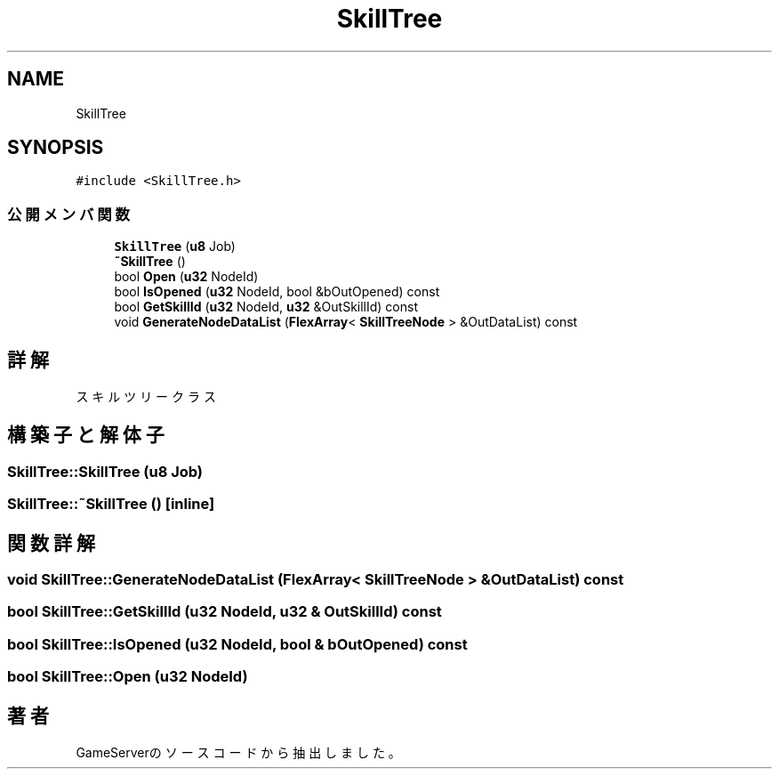 .TH "SkillTree" 3 "2018年12月20日(木)" "GameServer" \" -*- nroff -*-
.ad l
.nh
.SH NAME
SkillTree
.SH SYNOPSIS
.br
.PP
.PP
\fC#include <SkillTree\&.h>\fP
.SS "公開メンバ関数"

.in +1c
.ti -1c
.RI "\fBSkillTree\fP (\fBu8\fP Job)"
.br
.ti -1c
.RI "\fB~SkillTree\fP ()"
.br
.ti -1c
.RI "bool \fBOpen\fP (\fBu32\fP NodeId)"
.br
.ti -1c
.RI "bool \fBIsOpened\fP (\fBu32\fP NodeId, bool &bOutOpened) const"
.br
.ti -1c
.RI "bool \fBGetSkillId\fP (\fBu32\fP NodeId, \fBu32\fP &OutSkillId) const"
.br
.ti -1c
.RI "void \fBGenerateNodeDataList\fP (\fBFlexArray\fP< \fBSkillTreeNode\fP > &OutDataList) const"
.br
.in -1c
.SH "詳解"
.PP 
スキルツリークラス 
.SH "構築子と解体子"
.PP 
.SS "SkillTree::SkillTree (\fBu8\fP Job)"

.SS "SkillTree::~SkillTree ()\fC [inline]\fP"

.SH "関数詳解"
.PP 
.SS "void SkillTree::GenerateNodeDataList (\fBFlexArray\fP< \fBSkillTreeNode\fP > & OutDataList) const"

.SS "bool SkillTree::GetSkillId (\fBu32\fP NodeId, \fBu32\fP & OutSkillId) const"

.SS "bool SkillTree::IsOpened (\fBu32\fP NodeId, bool & bOutOpened) const"

.SS "bool SkillTree::Open (\fBu32\fP NodeId)"


.SH "著者"
.PP 
 GameServerのソースコードから抽出しました。
